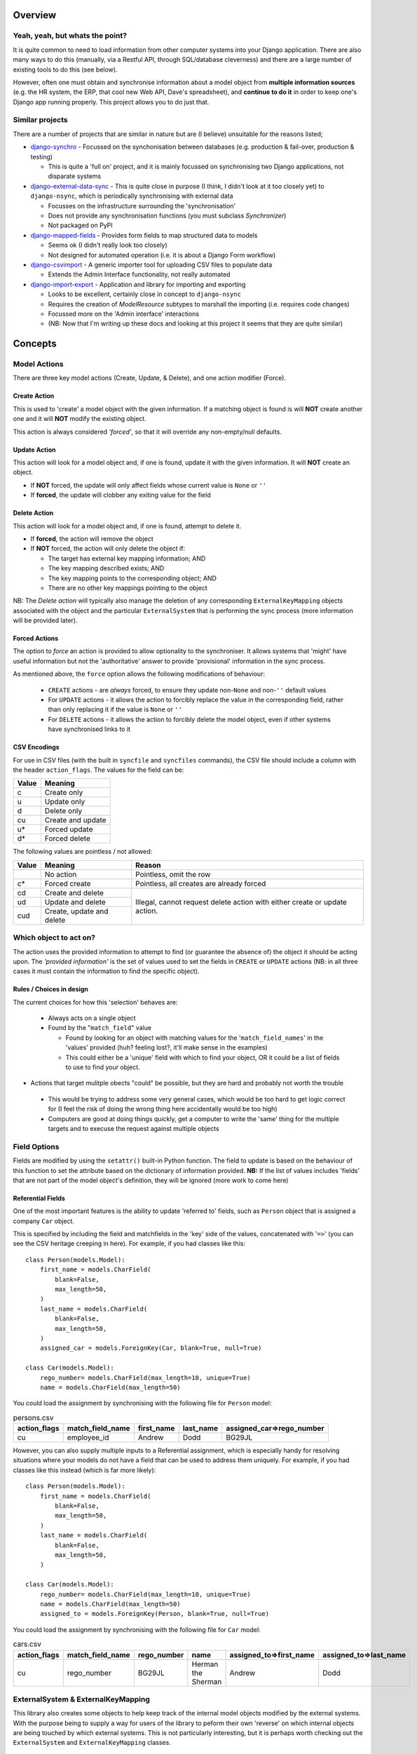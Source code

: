 Overview
========

Yeah, yeah, but whats the point?
--------------------------------
It is quite common to need to load information from other computer systems into your Django 
application. There are also many ways to do this (manually, via a Restful API, through SQL/database
cleverness) and there are a large number of existing tools to do this (see below).

However, often one must obtain and synchronise information about a model object from **multiple 
information sources** (e.g. the HR system, the ERP, that cool new Web API, Dave's spreadsheet), and
**continue to do it** in order to keep one's Django app running properly. This project allows you to do 
just that.


Similar projects
----------------

There are a number of projects that are similar in nature but are (I believe) unsuitable for the
reasons listed;

* `django-synchro`_ - Focussed on the synchonisation between databases (e.g. production &
  fail-over, production & testing)

  - This is quite a 'full on' project, and it is mainly focussed on synchronising two Django
    applications, not disparate systems

* `django-external-data-sync`_ - This is quite close in purpose (I think, I didn't look at it too
  closely yet) to ``django-nsync``, which is periodically synchronising with external data

  - Focusses on the infrastructure surrounding the 'synchronisation'
  - Does not provide any synchronisation functions (you must subclass `Synchronizer`)
  - Not packaged on PyPI

* `django-mapped-fields`_ - Provides form fields to map structured data to models

  - Seems ok (I didn't really look too closely)
  - Not designed for automated operation (i.e. it is about a Django Form workflow)

* `django-csvimport`_ - A generic importer tool for uploading CSV files to populate data
  
  - Extends the Admin Interface functionality, not really automated

* `django-import-export`_ - Application and library for importing and exporting 

  - Looks to be excellent, certainly close in concept to ``django-nsync``
  - Requires the creation of `ModelResource` subtypes to marshall the importing (i.e. requires code
    changes)
  - Focussed more on the 'Admin interface' interactions
  - (NB: Now that I'm writing up these docs and looking at this project it seems that they are
    quite similar)

.. _`django-synchro`: https://github.com/zlorf/django-synchro
.. _`django-external-data-sync`: https://github.com/596acres/django-external-data-sync
.. _`django-mapped-fields`: https://github.com/mypebble/mapped-fields
.. _`django-csvimport`: https://github.com/edcrewe/django-csvimport
.. _`django-import-export`: https://django-import-export.readthedocs.org/en/latest/

Concepts
========

Model Actions
-------------

There are three key model actions (Create, Update, & Delete), and one action modifier (Force).

Create Action
^^^^^^^^^^^^^
This is used to 'create' a model object with the given information. If a matching object is found
is will **NOT** create another one and it will **NOT** modify the existing object.

This action is always considered *'forced'*, so that it will override any non-empty/null defaults.

Update Action
^^^^^^^^^^^^^
This action will look for a model object and, if one is found, update it with the given
information. It will **NOT** create an object.

- If **NOT** forced, the update will only affect fields whose current value is ``None`` or ``''``
- If **forced**, the update will clobber any exiting value for the field

Delete Action
^^^^^^^^^^^^^
This action will look for a model object and, if one is found, attempt to delete it.

- If **forced**, the action will remove the object
- If **NOT** forced, the action will only delete the object if:

  - The target has external key mapping information; AND
  - The key mapping described exists; AND
  - The key mapping points to the corresponding object; AND
  - There are no other key mappings pointing to the object

NB: The *Delete action* will typically also manage the deletion of any corresponding
``ExternalKeyMapping`` objects associated with the object and the particular ``ExternalSystem``
that is performing the sync process (more information will be provided later).

Forced Actions
^^^^^^^^^^^^^^
The option to *force* an action is provided to allow optionality to the synchroniser. It allows
systems that 'might' have useful information but not the 'authoritative' answer to provide
'provisional' information in the sync process.

As mentioned above, the ``force`` option allows the following modifications of behaviour:

 - ``CREATE`` actions - are *always* forced, to ensure they update non-``None`` and non-``''``
   default values
 - For ``UPDATE`` actions - it allows the action to forcibly replace the value in the corresponding
   field, rather than only replacing it if the value is ``None`` or ``''``
 - For ``DELETE`` actions - it allows the action to forcibly delete the model object, even if other
   systems have synchronised links to it

CSV Encodings
^^^^^^^^^^^^^
For use in CSV files (with the built in ``syncfile`` and ``syncfiles`` commands), the CSV file
should include a column with the header ``action_flags``. The values for the field can be:

+-------+-------------------+
| Value | Meaning           |
+=======+===================+
|  c    + Create only       |
+-------+-------------------+
|  u    | Update only       |
+-------+-------------------+
|  d    | Delete only       |
+-------+-------------------+
|  cu   | Create and update |
+-------+-------------------+
|  u*   | Forced update     |
+-------+-------------------+
|  d*   | Forced delete     |
+-------+-------------------+


The following values are pointless / not allowed:

+-------+---------------------+-------------------------------------------+
| Value | Meaning             | Reason                                    |
+=======+=====================+===========================================+
|       | No action           | Pointless, omit the row                   |
+-------+---------------------+-------------------------------------------+
|  c*   + Forced create       | Pointless, all creates are already forced |
+-------+---------------------+-------------------------------------------+
|  cd   | Create and delete   | Illegal, cannot request delete action     |
+-------+---------------------+ with either create or update action.      |
|  ud   | Update and delete   |                                           |
+-------+---------------------+                                           |
|  cud  | Create, update and  |                                           | 
|       | delete              |                                           |
+-------+---------------------+-------------------------------------------+



Which object to act on?
-----------------------
The action uses the provided information to attempt to find (or guarantee the absence of) the
object it should be acting upon. The *'provided information'* is the set of values used to set the
fields in ``CREATE`` or ``UPDATE`` actions (NB: in all three cases it must contain the information
to find the specific object).

Rules / Choices in design
^^^^^^^^^^^^^^^^^^^^^^^^^
The current choices for how this 'selection' behaves are:

 - Always acts on a single object
 - Found by the "``match_field``" value
   
   - Found by looking for an object with matching values for the '``match_field_names``' in the 'values'
     provided (huh? feeling lost?, it'll make sense in the examples)
   - This could either be a 'unique' field with which to find your object, OR it could be a list of
     fields to use to find your object.

- Actions that target mulitple obects "could" be possible, but they are hard and probably not worth
  the trouble

 - This would be trying to address some very general cases, which would be too hard to get logic
   correct for (I feel the risk of doing the wrong thing here accidentally would be too high)
 - Computers are good at doing things quickly, get a computer to write the 'same' thing for the
   multiple targets and to execuse the request against multiple objects

Field Options
-------------
Fields are modified by using the ``setattr()`` built-in Python function. The field to update is
based on the behaviour of this function to set the attribute based on the dictionary of information
provided. **NB:** If the list of values includes 'fields' that are not part of the model object's
definition, they will be ignored (more work to come here)

Referential Fields
^^^^^^^^^^^^^^^^^^
One of the most important features is the ability to update 'referred to' fields, such as
``Person`` object that is assigned a company ``Car`` object.

This is specified by including the field and matchfields in the 'key' side of the values,
concatenated with '``=>``' (you can see the CSV heritage creeping in here). For example, if you had
classes like this::

    class Person(models.Model):
        first_name = models.CharField(
            blank=False,
            max_length=50,
        )
        last_name = models.CharField(
            blank=False,
            max_length=50,
        )
        assigned_car = models.ForeignKey(Car, blank=True, null=True)

    class Car(models.Model):
        rego_number= models.CharField(max_length=10, unique=True)
        name = models.CharField(max_length=50)

You could load the assignment by synchronising with the following file for  ``Person`` model:

.. csv-table:: persons.csv
    :header: "action_flags", "match_field_name", "first_name", "last_name", "assigned_car=>rego_number"

    "cu","employee_id","Andrew","Dodd","BG29JL"


However, you can also supply multiple inputs to a Referential assignment, which is especially handy
for resolving situations where your models do not have a field that can be used to address them 
uniquely. For example, if you had classes like this instead (which is far more likely)::

    class Person(models.Model):
        first_name = models.CharField(
            blank=False,
            max_length=50,
        )
        last_name = models.CharField(
            blank=False,
            max_length=50,
        )

    class Car(models.Model):
        rego_number= models.CharField(max_length=10, unique=True)
        name = models.CharField(max_length=50)
        assigned_to = models.ForeignKey(Person, blank=True, null=True)

You could load the assignment by synchronising with the following file for  ``Car`` model:

.. csv-table:: cars.csv
    :header: "action_flags", "match_field_name", "rego_number", "name", "assigned_to=>first_name", "assigned_to=>last_name"

    "cu","rego_number","BG29JL","Herman the Sherman","Andrew","Dodd"


ExternalSystem & ExternalKeyMapping
-----------------------------------
This library also creates some objects to help keep track of the internal model objects modified by
the external systems. With the purpose being to supply a way for users of the library to peform
their own 'reverse' on which internal objects are being touched by which external systems. This is
not particularly interesting, but it is perhaps worth checking out the ``ExternalSystem`` and
``ExternalKeyMapping`` classes.


But how?
--------
It is probaby easiest to look at the examples page or have a look at the integration tests for the
two out of the box commands.

